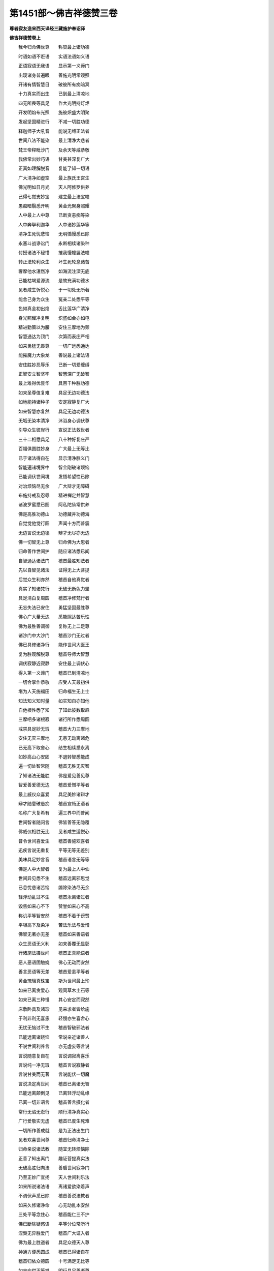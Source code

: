 第1451部～佛吉祥德赞三卷
============================

**尊者寂友造宋西天译经三藏施护奉诏译**

**佛吉祥德赞卷上**


　　我今归命佛世尊　　称赞最上诸功德

　　时语如语不诳语　　实语法语如义语

　　正语寂语无我语　　显示第一义谛门

　　出现诸身普遍眼　　善施光明常观照

　　开诸有情智慧目　　破彼所有痴暗冥

　　十力真实而出生　　已到最上清凉地

　　四无所畏等具足　　作大光明持灯炬

　　开发明焰布光照　　施彼炽盛大明聚

　　发起坚固精进行　　不减一切胜功德

　　释迦师子大吼音　　能说无缚正法者

　　世间八法不能染　　最上清净大悲者

　　梵王帝释毗沙门　　及余天等咸恭敬

　　我佛常出妙巧语　　甘美甚深复广大

　　正真如理解脱音　　复能了知一切语

　　广大清净如虚空　　最上族氏王宫生

　　佛光明如日月光　　天人阿修罗供养

　　己得七觉支妙宝　　建立最上法宝幢

　　愚痴暗翳悉开明　　黄金光聚身照耀

　　人中最上人中尊　　已断贪恚痴等染

　　人中奔拏利迦华　　人中诸妙莲华等

　　清净生死忧悲恼　　无明憍慢悉已除

　　永塞斗战诤讼门　　永断相续诸染种

　　付授诸法不秘惜　　摧我慢幢竖法幢

　　转正法轮利众生　　坏生死轮息诸苦

　　奢摩他水湛然净　　如海流注深无底

　　已能枯竭爱源流　　是故充满功德水

　　见者咸生忻悦心　　于一切处无所著

　　能舍己身为众生　　冤亲二处悉平等

　　色如真金初出焰　　舌比莲华广清净

　　身光照耀净复明　　炽盛如金亦如电

　　精进勤策以为腰　　安住三摩地为颈

　　智慧通达为顶门　　次第而表庄严相

　　如来勇猛无畏尊　　一切广远悉通达

　　能摧魔力大象龙　　善说最上诸法语

　　安住胜妙忍辱乐　　已断一切爱缠缚

　　正智安立智坚牢　　智慧深广无破智

　　最上难得优昙华　　具百千种胜功德

　　如来圣尊值复难　　具足无边功德法

　　如地能持诸种子　　安定寂静复广大

　　如来智慧亦复然　　具足无边功德法

　　无垢无染本清净　　沐浴身心调伏尊

　　引导众生彼岸行　　宣说正法救世者

　　三十二相悉具足　　八十种好复庄严

　　百福俱圆胜妙身　　广大最上无等比

　　已于诸法得自在　　显示清净胜义门

　　智能遍诸境界中　　智金刚破诸烦恼

　　已能调伏世间境　　发悟希望性已除

　　对治烦恼尽无余　　广大辩才无障碍

　　布施持戒及忍辱　　精进禅定并智慧

　　诸波罗蜜悉已圆　　阿私陀仙常供养

　　佛是高胜功德山　　功德藏并功德海

　　自觉觉他觉行圆　　声闻十方而普震

　　无边言说无边德　　辩才无尽亦无边

　　佛一切智无上尊　　归命佛为大恩者

　　归命善作世间护　　随应诸法悉已闻

　　自智通达诸法门　　稽首最胜知法者

　　先以自智见诸法　　证得无上大菩提

　　后觉众生利亦然　　稽首自他真觉者

　　真实了知诸梵行　　无破无断色力坚

　　具足清白复周圆　　稽首净修梵行者

　　无忘失法已安住　　勇猛坚固最胜尊

　　佛心广大量无边　　悉能照达苦乐性

　　佛为最胜善调御　　复称无上二足尊

　　诸沙门中大沙门　　稽首沙门无过者

　　佛已具修诸净行　　能作世间大医王

　　复为胜观解脱尊　　稽首导师大智慧

　　调伏寂静近寂静　　安住最上调伏心

　　得入第一义谛门　　稽首已到清凉地

　　一切合掌作恭敬　　应受人天最初供

　　堪为人天施福田　　归命福生无上士

　　知法知义知时量　　如实知自亦知他

　　自他根性悉了知　　了知此彼数取趣

　　三摩呬多诸根寂　　诸行所作悉周圆

　　戒禁具足妙无瑕　　稽首大力三摩地

　　安住无灭三摩地　　无患无动离诸危

　　已无高下取舍心　　结生相续悉永离

　　如妙高山心安固　　不退转智悉能成

　　遍一切处智常随　　稽首无胜无灭智

　　了知诸法无能胜　　佛是爱见善见尊

　　智爱善爱德无边　　稽首爱憎平等者

　　最上威仪众喜爱　　具足美妙诸辩才

　　辩才随意破愚痴　　稽首宣畅正语者

　　名称广大复希有　　遍三界中而普闻

　　世间智者随问言　　佛皆善答无隐覆

　　佛威仪相胜无比　　见者咸生适悦心

　　普令世间喜爱生　　稽首善施欢喜者

　　迅疾言说无重复　　平等无等无差别

　　美味具足妙言音　　稽首语言无等等

　　佛是人中大智者　　复为最上人中仙

　　世间异见悉不生　　稽首远离邪思觉

　　已息忧悲诸苦恼　　蠲除染法尽无余

　　轻浮动乱过不生　　稽首永离诸过者

　　毁呰如来心不下　　赞誉如来心不高

　　称讥平等智安然　　稽首不着于谤赞

　　平坦高下及染净　　苦法乐法与爱憎

　　佛智无著亦无差　　稽首如来善语者

　　众生恶语无义利　　如来善覆无显彰

　　行诸施法摄世间　　稽首正真能语者

　　恶人恶语固触娆　　佛心无动而安然

　　善言恶语等无差　　稽首爱恚平等者

　　黄金琉璃真珠宝　　斯为世间最上珍

　　如来已离贪爱心　　观同草木土石等

　　如来已离三种慢　　其心安定而寂然

　　床敷卧具及诸珍　　见来求者皆给施

　　于利非利无喜恚　　轻慢亦生喜舍心

　　无忧无恼过不生　　稽首智破邪法者

　　已能远离诸娆恼　　常说亲近诸善人

　　不说世间利养言　　亦无虚妄等言说

　　言说随意复自在　　言说调寂离喜乐

　　言说纯一净无瑕　　稽首言说寂静者

　　言说甘美而无著　　言说能伏一切魔

　　言说决定离世间　　稽首已离诸无智

　　已能远离颠倒见　　已离轻浮动乱缘

　　已离一切非语言　　稽首善言摄化者

　　常行无谄无诳行　　顺行清净真实心

　　广行爱敬实无虚　　稽首已度生死难

　　一切所作善成就　　是为正法出生门

　　见者欢喜世间尊　　稽首归命清净士

　　归命亲说诸法教　　随宜无转烦恼除

　　正善了知出离门　　趣证菩提真实法

　　无破高胜归向法　　善启世间寂净门

　　乃至正妙广宣扬　　天人世间利乐法

　　如来所说诸法语　　离诸爱欲染着声

　　不调伏声悉已除　　稽首善说法教者

　　如来久修诸净命　　心无动乱本安然

　　三处平等念住心　　稽首能仁三不护

　　佛已断除疑惑语　　平等分位常所行

　　涅槃无异胜爱门　　稽首广大证入者

　　佛为最上胜道者　　具足众德天人尊

　　神通方便悉圆成　　稽首已得诸自在

　　稽首归依众德圆　　十号满足无比等

　　如来应供正等觉　　明行具足善逝尊

　　世间解了无上士　　调语丈夫天人师

　　佛世尊号普称扬　　是故我今伸赞礼

　　如来无染无发悟　　离胎藏生殊胜生

　　能满众生诸愿求　　稽首善摄一切法

　　示生清净圣王种　　广大富贵复尊高

　　悉能弃舍而出家　　稽首下心离高举

　　具足最上诸色力　　端严相好见者忻

　　世诸妙境悉弃捐　　稽首清净解脱者

　　戒律清净具无缺　　如应能说即能行

　　大智大慧大圣尊　　稽首同事摄益者

　　佛语正白复妙善　　断除贪欲过不生

　　一切染法悉蠲除　　宣说正因正业语

　　说诸行语离缠缚　　常以柔软爱言宣

　　沙门婆罗门众中　　如来语言常先胜

　　面相圆正离颦蹙　　正顺先导而安然

　　善来爱语摄众生　　稽首正说摄诸过

　　所出语言皆具足　　无畏语业善称扬

　　深语正语智语言　　稽首如来息恶语

　　佛语无著无依止　　亦无违背诸语言

　　所有言说悉无边　　稽首能敷了义语

　　巧美语言善辩才　　利乐悲愍诸众生

　　广启众生调伏门　　稽首圣法性调伏

　　佛是正法调伏士　　离尘诸法调伏尊

　　无等法门调伏师　　以无量法调伏者

　　如来戒具足同等　　定慧具足亦无差

　　解脱具足本同源　　解脱知见具无异

　　圣正吉祥大觉者　　最上调伏同一门

　　常于林野息众缘　　随意坐卧而安止

　　以不害相而说法　　无绮语相而说法

　　无动转相而说法　　示出离相而说法

　　已断轮回相说法　　可爱涅槃相说法

　　无他苦相而说法　　善自性相而说法

　　世间利益相说法　　离邪见相而说法

　　同异生相而说法　　不转相续相说法

　　稽首无住相说法　　照明真实义真实

　　若法若智实亦然　　说明了义破疑惑

　　说法正白善分别　　平等高下普言宣

　　正道邪道悉显彰　　利非利事皆善了

　　若善不善悉分别　　通达正教邪教门

　　功德已圆过已除　　稽首自他能度者

　　能以善法破恶趣　　乐中非乐方便说

　　世间生灭真实知　　善说最胜诸法宝

　　如来真实最上教　　三界所作能成就

　　善趣恶趣悉了知　　善恶事中智无倒

　　了知缚脱本来性　　而能善说缚脱门

　　邪正染净悉能知　　善不善义皆明了

　　已能具足最上善　　具善行者普称扬

　　救拔一切恶趣中　　如来悲为一味药

　　稽首天仙最上士　　不着甚深禅定乐

　　不生适悦喜爱心　　誓度愚迷贪欲海

　　自身广大诸色相　　毕竟圆满可称扬

　　三界最胜应供尊　　我今归命不可议

**佛吉祥德赞卷中**


　　归命如来胜妙相　　足下平满善安住

　　千辐轮文现足心　　辋毂众相皆圆满

　　如兜罗绵手足软　　鞔网光现手足间

　　手足诸指妙纤长　　足跟圆满趺相称

　　足趺修高复充满　　腨如伊泥邪鹿王

　　双臂修圆摩膝轮　　阴相藏密犹龙马

　　发毛端润皆上靡　　一一身毛悉右旋

　　身皮细滑垢不侵　　身真金色光晃耀

　　手足颈肩七处满　　项及膊腋悉充圆

　　容仪敦肃妙端严　　身相修广复佣直

　　如诺瞿陀身圆满　　上半身如师子王

　　常光面向各一寻　　四十齿平不疏缺

　　四牙鲜白妙锋利　　常得味中最上味

　　舌相薄净广复长　　梵音深妙犹天鼓

　　音声闻者皆悦意　　复如迦陵频伽声

　　眼睫齐整状牛王　　眼睛皎洁绀青色

　　眉间柔软妙毫相　　右旋清净如螺白

　　鸟瑟腻沙顶庄严　　稽首大丈夫相具

　　归命如来随形好　　指爪狭长如赤铜

　　手足指圆悉纤长　　手足诸指皆次第

　　筋脉盘结复深隐　　两踝俱隐而不粗

　　充满柔软足安平　　回顾右旋鹿王等

　　行步直进如象王　　明显端严无障碍

　　自在次序状鹅王　　举身随转步安审

　　身分次第而高显　　平等随转身不曲

　　善相属着坚固身　　身净光明离翳暗

　　身支安定不掉动　　端直身相善圆满

　　妙童子相清净身　　柔软妙好悉无比

　　腹形方正无欠缺　　不[穴/爪]不凸广复圆

　　右旋深厚妙脐轮　　净无点窍无减下

　　身支近触离诸过　　悉无靥点疣赘等

　　譬如莲华垢不侵　　亦复离诸不寂静

　　面轮圆满皎清净　　身相具足而无减

　　舌相广长如赤铜　　柔软复如莲华叶

　　唇色光润而可爱　　如频婆果及赤铜

　　水云击响等音声　　复如象王大震吼

　　音声深远复美妙　　一切闻者咸悦意

　　手软犹如兜罗绵　　手文深明而不断

　　四牙锋利妙坚固　　最上清净复齐平

　　诸齿方整鲜白齐　　眼相修广如莲叶

　　眼睫稠密而不白　　眉润不白复修长

　　耳轮长广厚复圆　　身毛一一皆润泽

　　额广平正相殊妙　　上半身分悉充圆

　　首发稠密整复长　　绀青旋转而光润

　　乃至广及佛胸臆　　俱有喜旋德相文

　　螺髻绀青妙庄严　　稽首不可见顶相

　　归命处非处智力　　过现未来业皆知

　　禅定解脱等持门　　了别自他诸根性

　　种种信解悉通达　　种种界趣亦悉知

　　他心种类了无差　　宿住随念智具足

　　照明一切生灭法　　诸漏已尽漏无余

　　如是十力智周圆　　稽首如来大精进

　　如来漏尽无余染　　觉了诸法亦无余

　　故称正等正觉尊　　我今稽首伸敬礼

　　一切染法平等说　　诸出离道亦善宣

　　一切觉了尽无余　　稽首能仁初觉者

　　佛具不坏正智慧　　普尽无余现觉尊

　　正智破诸邪智心　　佛真觉已无余觉

　　自境界及他境界　　一切境界所作成

　　于彼一切根义中　　佛是无能胜根者

　　相中无余相所缘　　非色种现皆悉断

　　无生重檐久已除　　已彻缘生河流底

　　二种无智痴暗离　　发生二种智光明

　　复离二种疑求心　　建立二种决定智

　　已得尽智世间句　　智障已离法圆明

　　具足胜依寂止门　　具足胜处善安住

　　具足一切所应行　　明行具足色相圆

　　具足种姓及语言　　获神通果善救度

　　身语意业悉不护　　无著无尽智凝然

　　决定不退转智门　　智说不坏因时相

　　种种因门皆觉了　　种种果门亦悉知

　　种种烦恼及对治　　稽首如来善觉者

　　无二言说无尽辩　　善说不退转法者

　　世间八法不染心　　稽首善达功德岸

　　佛三阿僧祇劫中　　积集难行一切行

　　运大悲心而普覆　　自他能渡烦恼流

　　了知三苦极微细　　由愍苦故起大悲

　　三界所缘诸性中　　大悲普及一切处

　　如来智性中平等　　若冤若亲而等观

　　悲心广大不可量　　普摄一切众生类

　　佛为众生说一药　　身病心病普令安

　　毕竟极苦亦蠲除　　稽首善说妙药者

　　纯一真实决定行　　决定纯善无染尊

　　决定不复染法生　　一向为他善长养

　　不以己利求于他　　自所得乐悉弃舍

　　随宜方便悲愍心　　决定调伏众生病

　　众生所应调伏时　　如来善知而无失

　　为众生作不请友　　普令得度起悲心

　　能仁善说妙法药　　治彼生法苦根源

　　照明众生过现身　　了知烦恼无边性

　　断除众生烦恼病　　佛知时量悉无差

　　随其何病药堪除　　世尊如应为说药

　　如来所行一切行　　修习如理悉周圆

　　若一若多出现门　　和合了知皆无碍

　　如来功满已能到　　一切智智清凉地

　　知道识道说道尊　　胜道众道归向者

　　拯拔一切轮回苦　　令诸众生离缠缚

　　普令得渡烦恼流　　坚固惭愧具足者

　　能善建立圣法幢　　表示诸行无常法

　　开示尽灭离贪门　　显示寂灭出离道

　　能善表示诸法者　　能以诸法教授尊

　　能作利益大导师　　稽首善施欢喜者

　　常说示教利喜语　　具大威德大神通

　　最上清净大梵尊　　稽首自在复炽盛

　　已息种姓诸言论　　复断族氏诸语言

　　世间人事语亦亡　　稽首常说正法语

　　如来行步常寂静　　无阔无狭平正行

　　顺善而行见者忻　　表示如来善行相

　　如来不坏正知见　　具足如先所作性

　　成诸福事断疑根　　离分卫心入聚落

　　出必显明众所睹　　无依无转最上尊

　　胜妙殊特众吉祥　　纯一具足梵行者

　　能善了知五蕴法　　复能具足七法行

　　已能摧灭我慢心　　稽首能破愚痴网

　　如来已得无动法　　复能具足深广心

　　善能成就七圣财　　稽首善学三学者

　　佛大丈夫所应赞　　邪异诸境不能怖

　　远离一切不吉祥　　稽首已到调伏地

　　梵行真实善安立　　上下纵广悉归依

　　常以无畏施众生　　稽首于法离取着

　　归命佛大阿罗汉　　一切漏尽无染尊

　　所作已办德圆明　　稽首已除诸重担

　　逮得己所作义利　　尽诸有结障蠲除

　　安住正智解脱心　　稽首出离解脱者

　　已证无言解脱理　　爱尽取尽而解脱

　　心无忘失解脱圆　　稽首无颠倒心者

　　佛心无量复广大　　无别异法善修心

　　心得离系烦恼除　　稽首已破诸异类

　　尽诸染业得清净　　已证无余依涅槃

　　人中最胜解脱尊　　战死魔军而得胜

　　于诸善法不放逸　　善住正念正智慧

　　善开寂眼视众生　　稽首善救生死苦

　　善觉众生无明睡　　善破众生诸愚痴

　　佛勤勇起精进心　　策发一切懈怠者

　　诸不善中施善法　　诸堕学中开学门

　　诸怖畏中施无畏　　不安隐者令安隐

　　诸暗冥中作明照　　诸不善中令修善

　　诸过失中功德生　　诸罪业中除罪业

　　令违逆者知恩德　　能满众生意所求

　　咒明成就真实修　　稽首能破烦恼者

　　佛已远离诸诳妄　　心无躁动不高举

　　尊胜显示吉祥门　　稽首佛为福生处

　　一刹中生一切行　　不共一切神通种

　　毕竟成就最上门　　一切处离非句义

　　一切疑惑及杂说　　决定正语悉能破

　　诸吉祥行平等修　　善知一切众生意

　　已能摄伏诸他语　　犹如猛火焚干薪

　　烧诸烦恼义亦然　　稽首安住正士法

　　具诸吉祥具惭愧　　世间主宰胜寂默

　　释迦牟尼大导师　　盎儗啰娑瞿昙族

　　离诸烦恼痴黑暗　　悲愍普摄诸众生

　　常于利他摄益中　　具足广多诸胜行

　　佛于一切众生类　　一切增上所行中

　　佛以大智常观察　　普集世间利益事

　　具足六通调伏智　　德智说智及时智

　　一切对治胜神通　　界趣胜解业障智

　　说法最胜神通具　　三调伏时善开化

　　一切文义善解圆　　稽首辩才无尽智

　　佛已具足如说辩　　善满诸行到彼岸

　　一切功德解脱周　　显示胜身心清净

　　闻佛音者心欢喜　　佛自所行悉周圆

　　不堕一切言说中　　不取自分功德相

　　平等先证最初道　　次集大行不遗余

　　众生大担负堪任　　于诸相中得寂静

　　已圆大慈等功德　　未尝远离于舍行

　　以正智慧摄众生　　于长夜中遍观察

　　如来常发大勇悍　　以诸善行教众生

　　复于一切众生中　　已得悲心善平等

　　佛是悲愍世间者　　第一义谛善解了

　　如来三眼已圆明　　三种称赞善具足

　　如来已具三不护　　显示三界无垢尊

　　四念处行广通达　　名句文身自在者

　　巧妙无尽随意辩　　一切说示智悉通

　　种类语言善解知　　随处辩才悉无碍

　　诸违背中作顺向　　诸恚怒中作清净

　　于诸慢中发敬心　　弃舍一切利养事

　　所行正真复最上　　以自力能现证尊

　　清净一切言说门　　稽首语言无执着

　　出善来语如义语　　具足一切正所行

　　如来一切功德圆　　稽首无忘失法者

　　最上摄益胜调御　　欢喜悲愍诸众生

　　悲心坚固欲利他　　稽首常欲利乐者

　　佛与众生有恩德　　常为善友及知识

　　如父如母能出生　　欲令众生得善乐

　　佛为众生亲教师　　善说胜义诸法教

　　最上句义如理宣　　使令了知一切性

　　如来常以无著说　　无增无减善称扬

　　大悲不断相续生　　稽首善见处非处

**佛吉祥德赞卷下**


　　归命作大师子吼　　出生一切善行门

　　于一切性如实知　　无胜知见遍一切

　　善化众生时无间　　宣说无边诸法门

　　最先破彼无明卵　　随觉一切诸法者

　　觉了众生大正士　　觉悟微妙诸法尊

　　于无我理已觉明　　善觉诸业自性者

　　觉了一切界分量　　了知生灭本来性

　　于诸苦法如实知　　善悟真实自性者

　　善能觉悟无娆恼　　世间自性悉觉知

　　破诸恶见智开明　　觉了一切因果者

　　觉了三界出离相　　故复修诸极难行

　　身无疲倦执相工　　然于小法不厌离

　　毕竟方便善摄益　　宣说中道诸法门

　　善哉释迦牟尼尊　　顶礼归命应供者

　　最上说者寂默者　　最上最胜我大师

　　善摄众生诸意乐　　于诸事相悉不取

　　具足一种称赞者　　善能成就四摄法

　　六和敬法善宣扬　　六常行行已圆满

　　安立甚深正知见　　得诸等持寂静善

　　善法中无放逸心　　已证先佛所成道

　　觉了甚深正道者　　开发甚深智光明

　　于彼无寻无伺道　　稽首如来证悟者

　　总聚智者所知境　　微细甚深悉觉知

　　显示二种涅槃界　　尽证一切涅槃道

　　众生长夜起虚妄　　佛方便说无妄法

　　众生没在生死泥　　佛为垂手善接度

　　众生堕在恶趣者　　佛方便力为拯拔

　　诸众生起生等怖　　佛为引示无畏处

　　自具广大威神力　　身现一切色相宝

　　内藏心宝妙圆明　　宣说无比正法宝

　　佛不为他所摄伏　　一切无能违佛者

　　安住一切欢喜门　　佛一切相皆圆满

　　无上沙门正真行　　如莲华开智清净

　　普集梵行尽无余　　稽首梵行已立者

　　虽明世间围陀典　　不坏一切圣法教

　　洗涤一切诸罪垢　　获得第一增上法

　　善能成就持明法　　能善引示寂静处

　　导师开示善乐门　　轮回旷野为善导

　　常离一切诸暗冥　　开熙怡眼常观视

　　毕竟无染清净尊　　罪福无动行解脱

　　能于自身观空性　　爱见已尽善无染

　　于诸欲境离想心　　离染烦恼及分别

　　心住寂静诸事业　　默然法中得解脱

　　最上寂静大牟尼　　一切清净无染者

　　出世功德已广大　　善布世间大明照

　　世间妄境悉能观　　圆满真实诸法想

　　爱绳已断神通具　　善发智慧大光明

　　破彼一切依着心　　于诸意乐皆寂静

　　如来已离诸过失　　所应敬礼及供养

　　一切无利恶法除　　一切利益相应者

　　佛与众生为善友　　无足二足第一者

　　安住念慧诸性中　　善具无忘失法者

　　佛于义无义自性　　和合依止而不着

　　生死此岸怖已除　　能证涅槃彼岸乐

　　佛善依止正道行　　听闻无谬心无减

　　诸清净中佛最尊　　广大色相慧光照

　　世间所有耽欲味　　佛智久已善出离

　　智慧称赞涅槃门　　稽首如来决定说

　　无染见及无染思　　无染语并无染业

　　无染命与无染勤　　无染念兼无染定

　　解脱无染智无染　　于戒定慧善安住

　　一切结缚悉断除　　破诸烦恼颠倒处

　　如来梵行所出生　　已住最上清凉地

　　一切所作寂静尊　　不着世间敬爱事

　　已能断除五分结　　复能具足六分法

　　起一平等护念心　　四依成就而无缺

　　纯一真实无别异　　平等弃舍世所爱

　　无倒思惟真正心　　已得一切轻安者

　　心善解脱慧解脱　　纯一梵行善安立

　　如来最上胜丈夫　　是故归命广称赞

　　稽首胜大阿罗汉　　离名离相离分位

　　出过名相分位门　　名相分位皆寂静

　　善见心能息欲焰　　欲境贪爱染皆除

　　于诸欲染离含藏　　及离一切欲过失

　　善修七种观想法　　善说菩提分法门

　　一切已能胜伏他　　佛是勇猛无畏者

　　离痴断染胜中胜　　戒力增上无罪者

　　具善智慧微妙心　　内摄种种功德行

　　无疑离染常喜足　　已息世间诸妄源

　　大沙门事作已成　　稽首真实欢喜者

　　佛为摩耨惹中胜　　已于其身善观察

　　应得已得诸说门　　稽首如来无比喻

　　正念胜观一切觉　　不为他伏能伏他

　　已得寂静无所为　　稽首牛王胜上者

　　无量甚深住寂默　　正智常行安乐行

　　如其法律妙威仪　　稽首身严心寂静

　　诸行妙圆语善说　　身现头陀难行相

　　言无戏论住正真　　稽首离贪正命士

　　如来尊胜复自在　　犹如帝释天中胜

　　所向正顺复善观　　语言谦下而和美

　　一切清净清净者　　善爱无著广清净

　　成熟功德香充满　　稽首已到最上处

　　佛是最上大仙王　　广积功德满无减

　　净行已圆谄已除　　稽首正智光明聚

　　身心清净复轻安　　已息一切诸冤对

　　寂慧广慧大慧尊　　塞忿恚源常欢喜

　　补特伽罗中无胜　　不可称量离诸着

　　句身通达已无疑　　稽首能仁善解者

　　教化调伏中最上　　无上可爱作光明

　　无求无慢无爱着　　稽首无诳清净者

　　已离暗翳无所染　　补特伽罗中最上

　　已得善寂大名称　　稽首无著无缠缚

　　迷惑耽着久已离　　无我取相我见除

　　初中后善法宣扬　　善文善义皆圆满

　　众生处苦无疲懈　　佛方便故令休息

　　众生不趣出离门　　佛方便故令出离

　　如来不住于灭法　　常行救度摄世间

　　复于广大正法门　　稽首大智悉包摄

　　已息邪妄诸分别　　善离一切寻求道

　　催诸恶法号胜人　　离七种染圆梵行

　　如空欲泥不能染　　清净常依止梵行

　　虽除染法了性空　　出过语言心无著

　　佛常安住身念性　　佛心已过于二边

　　正智深密勇力尊　　吉祥门中善身者

　　稽首大悲不思议　　一切所作自通力

　　他劣弱者助营修　　他善美者必随顺

　　佛是金刚坚固身　　从真实处所出生

　　安住一切相应门　　得大涅槃最上乐

　　如来已得最上利　　弃舍自乐而不着

　　引示世间安隐处　　广为众生说正道

　　归命大觉尊　　现证正觉道

　　不修梵行者　　佛善为建立

　　佛是知道者　　识道说道者

　　佛为正道尊　　诸道所归向

　　佛从照明生　　复是智生者

　　义生及法生　　善说明了义

　　诸义出离者　　人中大师子

　　人中大象龙　　人中大仙王

　　人中正知者　　人中智勇尊

　　人中胜无比　　人中极最上

　　人中殊妙士　　人中白莲华

　　无怖及无惊　　无怯亦无惧

　　佛是离怖者　　无畏无奔竞

　　怖畏险难除　　断灭诸怖难

　　自出过怖境　　复令他亦出

　　自断灭怖难　　复令他亦断

　　自渡怖难海　　复令他亦渡

　　离身毛喜竖　　离身毛悚立

　　佛胜无比等　　亦复无等等

　　功德不可称　　已过于称量

　　复不可取像　　亦无各别分

　　胜补特伽罗　　唯一而无二

　　佛是自然智　　而无同等者

　　广利诸众生　　稽首一切智

　　诸天人世间　　梵魔沙门中

　　佛是最上尊　　复为无胜者

　　佛宝甚希有　　而亦复难得

　　遇佛宝出生　　实希有难得

　　佛是广大眼　　复为大光明

　　大曜大明照　　大灯大光炬

　　无暗大炽明　　已得最上法

　　根力觉道圆　　不与声闻共

　　若无利益事　　如来即不生

　　无利不现化　　无利亦不隐

　　佛为诸群品　　利益故出生

　　悲愍诸世间　　作诸利乐事

　　于诸天人中　　佛是正见者

　　以正道法律　　普教示一切

　　复一切众中　　佛为所爱尊

　　咸起敬爱心　　作尊重观想

　　佛是所亲近　　及随从恭敬

　　顶礼见真如　　吉祥最上宝

　　佛慧眼光明　　复从慧眼生

　　开发慧焰明　　持广大慧炬

　　燃慧灯普耀　　大慧破诸暗

　　一切性自性　　如来悉照了

　　如来胜慧根　　微妙复最上

　　如来大慧力　　而不可屈伏

　　积无尽慧财　　具无价慧宝

　　持快利慧刀　　执胜慧器仗

　　秉锋利慧剑　　慧无堕无减

　　佛善开正慧　　觉了一切法

　　广慧为宫殿　　正智者安处

　　坚固慧为墙　　周匝而密护

　　不思议正慧　　为阶梯进趣

　　无屈伏胜尊　　无异心安住

　　不为他所伏　　亦伏无所取

　　而于三界中　　所应供养者

　　一切现观察　　一切无所著

　　所应知已知　　所应离已离

　　所应得已得　　胜所作已作

　　己事悉周圆　　为世间教授

　　佛是大圣者　　精进未曾有

　　已安立清净　　希有广大行

　　现证最上道　　希有难思法

　　获得取上句　　饮涅槃甘露

　　拔除爱网根　　绝诸过失本

　　善行无别异　　无染法能着

　　善生及善体　　胜善而出家

　　善本所从来　　稽首善来者

　　无动不思议　　智者智中尊

　　谄曲过染除　　已渡烦恼海

　　相应行解脱　　解脱诸缠缚

　　已得无取心　　已尽一切漏

　　已尽过失边　　已破一切毒

　　已断一切障　　尽烧诸见网

　　所有邪妄言　　及邪妄见闻

　　邪念邪作事　　佛一切已离

　　蕴处界诸法　　随广略善说

　　依止净无缚　　诸依止中胜

　　无救者为救　　无归者作归

　　诸无趣向者　　佛为作趣向

　　已渡生死海　　遍入诸境界

　　所应现化处　　一切皆能到

　　诸堕恶趣者　　佛常知常思

　　即以善方便　　而普为救度

　　无贪及无嗔　　无痴善根具

　　大身常住身　　悲愍利益者

　　身被释种服　　广作吉祥事

　　希有精进力　　大智正识者

　　戒忍法真实　　内心常精进

　　广大复甚深　　具足诸功德

　　光明大照耀　　调伏心洁白

　　犹湛水澄清　　善种现圆满

　　世间清净眼　　青优钵罗华

　　广大而殊妙　　周遍十方界

　　寂止性润泽　　一切智妙月

　　佛德广无边　　是故我称赞

